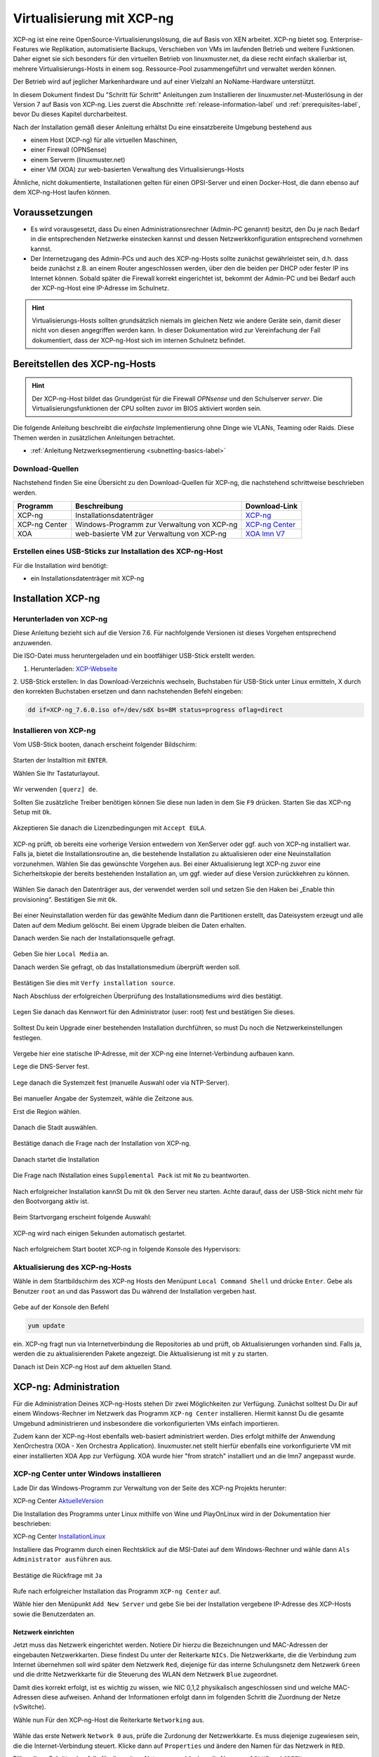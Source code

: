 .. _install-on-xen-label:

============================
 Virtualisierung mit XCP-ng
============================

.. sectionauthor:: `@cweikl <https://ask.linuxmuster.net/u/cweikl>`_

XCP-ng ist eine reine OpenSource-Virtualisierungslösung, die auf Basis 
von XEN arbeitet. XCP-ng bietet sog. Enterprise-Features wie Replikation, 
automatisierte Backups, Verschieben von VMs im laufenden Betrieb und 
weitere Funktionen. Daher eignet sie sich besonders für den virtuellen 
Betrieb von linuxmuster.net, da diese recht einfach skalierbar ist,
mehrere Virtualisierungs-Hosts in einem sog. Ressource-Pool zusammengeführt
und verwaltet werden können.

Der Betrieb wird auf jeglicher Markenhardware und auf einer Vielzahl an 
NoName-Hardware unterstützt.

In diesem Dokument findest Du "Schritt für Schritt" Anleitungen zum
Installieren der linuxmuster.net-Musterlösung in der Version 7 auf
Basis von XCP-ng. Lies zuerst die Abschnitte :ref:`release-information-label` 
und :ref:`prerequisites-label`, bevor Du dieses Kapitel durcharbeitest.

Nach der Installation gemäß dieser Anleitung erhältst Du eine
einsatzbereite Umgebung bestehend aus

* einem Host (XCP-ng) für alle virtuellen Maschinen, 
* einer Firewall (OPNSense)  
* einem Serverm (linuxmuster.net)
* einer VM (XOA) zur web-basierten Verwaltung des Virtualisierungs-Hosts

Ähnliche, nicht dokumentierte, Installationen gelten für einen
OPSI-Server und einen Docker-Host, die dann ebenso auf dem XCP-ng-Host
laufen können.

Voraussetzungen
===============

* Es wird vorausgesetzt, dass Du einen Administrationsrechner
  (Admin-PC genannt) besitzt, den Du je nach Bedarf in die
  entsprechenden Netzwerke einstecken kannst und dessen
  Netzwerkkonfiguration entsprechend vornehmen kannst.

* Der Internetzugang des Admin-PCs und auch des XCP-ng-Hosts sollte
  zunächst gewährleistet sein, d.h. dass beide zunächst z.B. an einem
  Router angeschlossen werden, über den die beiden per DHCP oder fester IP 
  ins Internet können. Sobald später die Firewall korrekt eingerichtet
  ist, bekommt der Admin-PC und bei Bedarf auch der XCP-ng-Host eine
  IP-Adresse im Schulnetz.

.. hint:: 

   Virtualisierungs-Hosts sollten grundsätzlich niemals im gleichen Netz wie 
   andere Geräte sein, damit dieser nicht von diesen angegriffen werden kann.
   In dieser Dokumentation wird zur Vereinfachung der Fall dokumentiert, dass
   der XCP-ng-Host sich im internen Schulnetz befindet.

Bereitstellen des XCP-ng-Hosts
==============================

.. hint:: 

   Der XCP-ng-Host bildet das Grundgerüst für die Firewall *OPNsense* und
   den Schulserver *server*. Die Virtualisierungsfunktionen der CPU sollten 
   zuvor im BIOS aktiviert worden sein.

Die folgende Anleitung beschreibt die *einfachste* Implementierung
ohne Dinge wie VLANs, Teaming oder Raids. Diese Themen werden in
zusätzlichen Anleitungen betrachtet.

* :ref:`Anleitung Netzwerksegmentierung <subnetting-basics-label>` 


Download-Quellen
----------------

Nachstehend finden Sie eine Übersicht zu den Download-Quellen für XCP-ng, die nachstehend schrittweise 
beschrieben werden.

+---------------+--------------------------+---------------------------------------------------------------------------------+
| Programm      | Beschreibung             | Download-Link                                                                   |
+===============+==========================+=================================================================================+
| XCP-ng        | Installationsdatenträger | `XCP-ng <https://xcp-ng.org/#easy-to-install>`_                                 |
+---------------+--------------------------+---------------------------------------------------------------------------------+
| XCP-ng Center | Windows-Programm zur     | `XCP-ng Center <https://github.com/xcp-ng/xenadmin/releases>`_                  |
|               | Verwaltung von XCP-ng    |                                                                                 |
+---------------+--------------------------+---------------------------------------------------------------------------------+
| XOA           | web-basierte VM zur      | `XOA lmn V7 <http://fleischsalat.linuxmuster.org/xva/lmn7-xoa-2019-03-08.zip>`_ |
|               | Verwaltung von XCP-ng    |                                                                                 |
+---------------+--------------------------+---------------------------------------------------------------------------------+

Erstellen eines USB-Sticks zur Installation des XCP-ng-Host
-----------------------------------------------------------

Für die Installation wird benötigt:

* ein Installationsdatenträger mit XCP-ng


Installation XCP-ng
===================

Herunterladen von XCP-ng
------------------------
Diese Anleitung bezieht sich auf die Version 7.6. Für nachfolgende Versionen ist 
dieses Vorgehen entsprechend anzuwenden.

Die ISO-Datei muss heruntergeladen und ein bootfähiger USB-Stick erstellt werden.

1. Herunterladen: XCP-Webseite_

.. _XCP-Webseite: https://xcp-ng.org/#easy-to-install

2. USB-Stick erstellen: In das Download-Verzeichnis wechseln, Buchstaben für 
USB-Stick unter Linux ermitteln, X durch den korrekten Buchstaben ersetzen und 
dann nachstehenden Befehl eingeben:

.. code-block:: console
 
   dd if=XCP-ng_7.6.0.iso of=/dev/sdX bs=8M status=progress oflag=direct


Installieren von XCP-ng
-----------------------

Vom USB-Stick booten, danach erscheint folgender Bildschirm:

.. figure:: media/xcp-ng/xcp-ng-install1.png
   :align: center
   :alt: Schritt 1 der Installation des XCP-ng Servers

Starten der Installtion mit ``ENTER``.

Wählen Sie Ihr Tastaturlayout.

.. figure:: media/xcp-ng/xcp-ng-install2.png
   :align: center
   :alt: Schritt 2 der Installation des XCP-ng Servers

Wir verwenden ``[querz] de``.

Sollten Sie zusätzliche Treiber benötigen können Sie diese nun laden in dem Sie ``F9`` 
drücken. Starten Sie das XCP-ng Setup mit ``Ok``.

.. figure:: media/xcp-ng/xcp-ng-install3-new.png
   :align: center
   :alt: Schritt 3 der Installation des XCP-ng Servers

Akzeptieren Sie danach die Lizenzbedingungen mit ``Accept EULA``.

.. figure:: media/xcp-ng/xcp-ng-install4-new.png
   :align: center
   :alt: Schritt 4 der Installation des XCP-ng Servers

XCP-ng prüft, ob bereits eine vorherige Version entwedern von XenServer oder ggf. auch 
von XCP-ng installiert war. Falls ja, bietet die Installationsroutine an, die 
bestehende Installation zu aktualisieren oder eine Neuinstallation vorzunehmen. Wählen 
Sie das gewünschte Vorgehen aus. Bei einer Aktualisierung legt XCP-ng zuvor eine 
Sicherheitskopie der bereits bestehenden Installation an, um ggf. wieder auf diese Version 
zurückkehren zu können.

.. figure:: media/xcp-ng/xcp-ng-install5-new.png
   :align: center
   :alt: Schritt 5 der Installation des XCP-ng Servers

Wählen Sie danach den Datenträger aus, der verwendet werden soll und setzen Sie den Haken 
bei „Enable thin provisioning“. Bestätigen Sie mit ``Ok``.

.. figure:: media/xcp-ng/xcp-ng-install6-new.png
   :align: center
   :alt: Schritt 6 der Installation des XCP-ng Servers

Bei einer Neuinstallation werden für das gewählte Medium dann die Partitionen erstellt, das 
Dateisystem erzeugt und alle Daten auf dem Medium gelöscht. Bei einem Upgrade bleiben die 
Daten erhalten.

Danach werden Sie nach der Installationsquelle gefragt. 

.. figure:: media/xcp-ng/xcp-ng-install7-new.png
   :align: center
   :alt: Schritt 7 der Installation des XCP-ng Servers

Geben Sie hier ``Local Media`` an.

Danach werden Sie gefragt, ob das Installationsmedium überprüft werden soll.

.. figure:: media/xcp-ng/xcp-ng-install8-new.png
   :align: center
   :alt: Schritt 8 der Installation des XCP-ng Servers

Bestätigen Sie dies mit ``Verfy installation source``.

Nach Abschluss der erfolgreichen Überprüfung des Installationsmediums wird dies bestätigt.

.. figure:: media/xcp-ng/xcp-ng-install9.png
   :align: center
   :alt: Schritt 9 der Installation des XCP-ng Servers

Legen Sie danach das Kennwort für den Administrator (user: root) fest und bestätigen Sie dieses.

.. figure:: media/xcp-ng/xcp-ng-install10.png
   :align: center
   :alt: Schritt 10 der Installation des XCP-ng Servers

Solltest Du kein Upgrade einer bestehenden Installation durchführen, 
so must Du noch die Netzwerkeinstellungen festlegen.

.. figure:: media/xcp-ng/xcp-ng-install11.png
   :align: center
   :alt: Schritt 11 der Installation des XCP-ng Servers

Vergebe hier eine statische IP-Adresse, mit der XCP-ng eine Internet-Verbindung aufbauen kann.

Lege die DNS-Server fest.

.. figure:: media/xcp-ng/xcp-ng-install12.png
   :align: center
   :alt: Schritt 12 der Installation des XCP-ng Servers

Lege danach die Systemzeit fest (manuelle Auswahl oder via NTP-Server).

.. figure:: media/xcp-ng/xcp-ng-install13.png
   :align: center
   :alt: Schritt 13 der Installation des XCP-ng Servers

Bei manueller Angabe der Systemzeit, wähle die Zeitzone aus.

Erst die Region wählen.

.. figure:: media/xcp-ng/xcp-ng-install14.png
   :align: center
   :alt: Schritt 14 der Installation des XCP-ng Servers

Danach die Stadt auswählen.

.. figure:: media/xcp-ng/xcp-ng-install15.png
   :align: center
   :alt: Schritt 15 der Installation des XCP-ng Servers

Bestätige danach die Frage nach der Installation von XCP-ng.

.. figure:: media/xcp-ng/xcp-ng-install16.png
   :align: center
   :alt: Schritt 16 der Installation des XCP-ng Servers

Danach startet die Installation

.. figure:: media/xcp-ng/xcp-ng-install17.png
   :align: center
   :alt: Schritt 17 der Installation des XCP-ng Servers

Die Frage nach INstallation eines ``Supplemental Pack`` ist mit ``No`` zu beantworten.

.. figure:: media/xcp-ng/xcp-ng-install18.png
   :align: center
   :alt: Schritt 18 der Installation des XCP-ng Servers

Nach erfolgreicher Installation kannSt Du mit ``Ok`` den Server neu starten.
Achte darauf, dass der USB-Stick nicht mehr für den Bootvorgang aktiv ist.

.. figure:: media/xcp-ng/xcp-ng-install19.png
   :align: center
   :alt: Schritt 19 der Installation des XCP-ng Servers

Beim Startvorgang erscheint folgende Auswahl:

.. figure:: media/xcp-ng/xcp-ng-install20.png
   :align: center
   :alt: Schritt 20 der Installation des XCP-ng Servers

XCP-ng wird nach einigen Sekunden automatisch gestartet.

.. figure:: media/xcp-ng/xcp-ng-install21.png
   :align: center
   :alt: Schritt 21 der Installation des XCP-ng Servers

Nach erfolgreichem Start bootet XCP-ng in folgende Konsole des Hypervisors:

.. figure:: media/xcp-ng/xcp-ng-install22.png
   :align: center
   :alt: Schritt 22 der Installation des XCP-ng Servers


Aktualisierung des XCP-ng-Hosts
-------------------------------

Wähle in dem Startbildschirm des XCP-ng Hosts den Menüpunt ``Local Command Shell``
und drücke ``Enter``. Gebe als Benutzer ``root`` an und das Passwort das Du 
während der Installation vergeben hast.

.. figure:: media/xcp-ng/xcp-ng-install23.png
   :align: center
   :alt: Schritt 23 der Installation des XCP-ng Servers

Gebe auf der Konsole den Befehl 

.. code-block:: console
 
   yum update

ein. XCP-ng fragt nun via Internetverbindung die Repositories ab und prüft, ob
Aktualisierungen vorhanden sind. Falls ja, werden die zu aktualisierenden Pakete 
angezeigt. Die Aktualisierung ist mit ``y`` zu starten.

Danach ist Dein XCP-ng Host auf dem aktuellen Stand.

XCP-ng: Administration
=======================

Für die Administration Deines XCP-ng-Hosts stehen Dir zwei Möglichkeiten zur Verfügung.
Zunächst solltest Du Dir auf einem Windows-Rechner im Netzwerk das Programm ``XCP-ng Center`` 
installieren. Hiermit kannst Du die gesamte Umgebund administrieren und insbesondere die 
vorkonfigurierten VMs einfach importieren. 

Zudem kann der XCP-ng-Host ebenfalls web-basiert administriert werden. Dies erfolgt mithilfe 
der Anwendung XenOrchestra (XOA - Xen Orchestra Application). linuxmuster.net stellt hierfür 
ebenfalls eine vorkonfigurierte VM mit einer installierten XOA App zur Verfügung. XOA wurde
hier "from stratch" installiert und an die lmn7 angepasst wurde.

XCP-ng Center unter Windows installieren
----------------------------------------

Lade Dir das Windows-Programm zur Verwaltung von der Seite des XCP-ng Projekts herunter:

XCP-ng Center AktuelleVersion_

.. _AktuelleVersion: https://github.com/xcp-ng/xenadmin/releases

Die Installation des Programms unter Linux mithilfe von Wine und PlayOnLinux wird in der Dokumentation hier beschrieben:

XCP-ng Center InstallationLinux_

.. _InstallationLinux: 'XCP-ng Center unter Linux installieren'_  


Installiere das Programm durch einen Rechtsklick auf die MSI-Datei auf dem Windows-Rechner und 
wähle dann ``Als Administrator ausführen`` aus.

.. figure:: media/administration/xcp-ng-admin1.png
   :align: center
   :alt: Installation XCP-ng Center

Bestätige die Rückfrage mit ``Ja``

.. figure:: media/administration/xcp-ng-admin2.png
   :align: center
   :alt: 2. Teil: Installation XCP-ng Center

Rufe nach erfolgreicher Installation das Programm ``XCP-ng Center`` auf.

Wähle hier den Menüpunkt ``Add New Server`` und gebe Sie bei der Installation
vergebene IP-Adresse des XCP-Hosts sowie die Benutzerdaten an.

.. figure:: media/administration/xcp-ng-admin3.png
   :align: center
   :alt: 3. Teil: Hinzufügen des XCP-ng-Hosts


Netzwerk einrichten
~~~~~~~~~~~~~~~~~~~

Jetzt muss das Netzwerk eingerichtet werden. Notiere Dir hierzu die Bezeichnungen
und MAC-Adressen der eingebauten Netzwerkkarten. Diese findest Du unter der Reiterkarte ``NICs``.
Die Netzwerkkarte, die die Verbindung zum Internet übernehmen soll wird später dem Netzwerk ``Red``, 
diejenige für das interne Schulungsnetz dem Netzwerk ``Green`` und die dritte Netzwerkkarte 
für die Steuerung des WLAN dem Netzwerk ``Blue`` zugeordnet.

Damit dies korrekt erfolgt, ist es wichtig zu wissen, wie NIC 0,1,2 physikalisch angeschlossen sind
und welche MAC-Adressen diese aufweisen. Anhand der Informationen erfolgt dann im folgenden Schritt
die Zuordnung der Netze (vSwitche).

Wähle nun Für den XCP-ng-Host die Reiterkarte ``Networking`` aus.

.. figure:: media/administration/xcp-ng-admin4.png
   :align: center
   :alt: 4. Teil: Netzwerke einrichten

Wähle das erste Netwerk ``Network 0`` aus, prüfe die Zurdonung der Netzwerkkarte. 
Es muss diejenige zugewiesen sein, die die Internet-Verbindung steuert. Klicke dann auf ``Properties`` 
und ändere den Namen für das Netzwerk in ``RED``.

Führe diese Schritte ebenfalls für die weitere Netze aus und ändere die Namen auf ``BLUE`` und ``GREEN``.


VMs importieren
~~~~~~~~~~~~~~~

Nachdem das Netzwerk korrekt eingerichtet wurde, können nun die VMs der linuxmuster.net 
importiert werden.

Lade Dir vorher zunächst alle VMs, die Du importieren möchtest unter linuxmuster.net herunter.

Danach rufe im XCP-ng Center den Menüpunkt ``File -> Import`` auf.

.. figure:: media/import-vms/xcp-ng-menue-import.png
   :align: center
   :alt: Import aufrufen

Es erscheint ein neues Fenster.

.. figure:: media/import-vms/xcp-ng-import-window.png
   :align: center
   :alt: Import: Speicherort auswählen

Gebe hier den Speicherort und den Dateinamen der zu importierenden VM an. Die VMs 
weisen die Dateiendung ``.ova`` auf.

.. figure:: media/import-vms/xcp-ng-import-filename.png
   :align: center
   :alt: Import: Datei mit Speicherort angeben

Nach Bestätigung mit ``Ok`` erscheint nun das erste Fenster, um den Import zu steuern.
Zunächst must Du den XCP-ng-Host festlegen, für den der Import der VM erfolgen soll.

.. figure:: media/import-vms/xcp-ng-import-part1.png
   :align: center
   :alt: Import: Heimserver angeben

Wähle danach Deinen gewünschten Speicher aus. Bestätige mit ``Next``.

.. figure:: media/import-vms/xcp-ng-import-part2.png
   :align: center
   :alt: Import: Speicher auswählen

Prüfe die Netzwerkeinstellungen, die von der zu importierenden VM stammen.

.. figure:: media/import-vms/xcp-ng-import-part3.png
   :align: center
   :alt: Import: Netzwerkangaben prüfen

Bestätige diese mit ``Next``.

Für die Security settings aktiviere die Option ``Verify manifest content``.

.. figure:: media/import-vms/xcp-ng-import-part4.png
   :align: center
   :alt: Import: Security settings

Bestätige diese mit ``Next``.

.. figure:: media/import-vms/xcp-ng-import-part5.png
   :align: center
   :alt: Import: OS Fixup Settings

Bestätige die Vorauswahl mit ``Next``.

.. figure:: media/import-vms/xcp-ng-import-part6.png
   :align: center
   :alt: Import: Transver VM Settings

Bestätige das Management Network des XCP-Hosts als Transfer-Network.

.. figure:: media/import-vms/xcp-ng-import-part7.png
   :align: center
   :alt: Import: Review import settings

Prüfe nun nochmals alle Einstellungen für den Import der VM.
Falls Änderungen erforderlich sind, gehe mit ``Previous`` zurück zur
gewünschten Einstellung.

Bestätige nun den Import mit ``Finish``.

Der Import kann einige Zeit dauern. Danach solltest Du die importierte 
VM im XCP-ng Center sehen können.

.. figure:: media/import-vms/xcp-ng-imported-vms.png
   :align: center
   :alt: Importierte VMs in XCP-ng Center


VMs starten und aktualisieren
~~~~~~~~~~~~~~~~~~~~~~~~~~~~~

Wähle im XCP-ng Center links die VM aus, die Du starten möchtest.
Klicke danach oben in der Mnüleiste das Icon ``Start`` aus.

Beginne mit der Firewall Opnsense. Starte diese.

.. figure:: media/import-vms/xcp-ng-install-opnsense-started.png
   :align: center
   :alt: Gestartete VM OPNsense

Melde Dich auf der Konsole mit den Daten ``root`` und ``Muster!`` an.

.. figure:: media/import-vms/xcp-ng-install-menue-opnsense.png
   :align: center
   :alt: Konsolenmenü OPNsense

Wähle danach in dem Konsolenmenü den Punkt 12) aus, um die Firewall zu 
aktualisieren.

.. figure:: media/import-vms/xcp-ng-install-opnsense-update-started.png
   :align: center
   :alt: Update der VM OPNsense

Bestätige diesen Vorgang mit ``y`` und warte bis die VM neu gestartet wurde.

Starte die VM mit dem linuxmuster.net Server.
Melde Dich mit o.g. Logindaten an, und aktualisiere die VM.

.. figure:: media/import-vms/xcp-ng-install-update-server-vm.png
   :align: center
   :alt: Update der Server VM

Bestätigen Sie das Update mit ``y``.

.. figure:: media/import-vms/xcp-ng-install-update-server-vm.png
   :align: center
   :alt: Update der Server VM


Sofern Du weitere VMs importiert hast, führe die Aktualisierungen
analog aus.

Für die weitere Einrichtung von linuxmuster.net für Deine Schule folge
der Dokumentation unter:

* :ref:`Installation und Erstkonfiguration <setup-using-selma-label>` 


XCP-ng Center unter Linux installieren
--------------------------------------

XCP-ng Center ist eine Anwendung zur Administration des XCP-ng Virtualisierers, 
die für den Betrieb unter Windows programmiert wurde. Um diese Verwaltungssoftware 
betriebssystemunabhängig einzusetzen, nutzt Du die bereits vorkonfigurierte 
virtuelle Maschine (VM) Xen Orchestra (XOA) und iomportierst diese in XCP-ng. 

Weitere Hinweise findest Du unter 'Xen Orchestra (XOA)`_

Für die Installtion unter Linux sind folgende Schritte notwendig:

1. Installation einer aktuellen Wine Version unter Linux
2. Installation von PlayOnLinux
3. INstalation der aktuellen XCP-ng Center App via PlayOnLinux Plugin
4. Verbindung zum XCP-ng Server via Port 80


Installation von Wine
~~~~~~~~~~~~~~~~~~~~~

Zunächst muss Wine für das jeweils genutzte Linux-Derivat installiert werden. 
Das Projekt ``Wine`` bietet hierzu eine Reihe an Hinweisen an. 
Diese stehen ebenfalls für die jeweiligen Linux-Derivate zur Verfügung:

- https://wiki.winehq.org/Wine_Installation_and_Configuration
- https://wiki.winehq.org/Debian
- https://wiki.debian.org/Wine
- https://wiki.winehq.org/Ubuntu

Hast Du für Dein Linux Wine installiert, ist nun PlayOnLinux zu installieren.

Installation PlayOnLinux
~~~~~~~~~~~~~~~~~~~~~~~~

Für die jeweiligen Linux-Derivate stehen fertige Pakete für die Installation zur 
Verfügung. Diese finden sich inkl. den Installationshinweisen unter InstPlayOnLinux_:

.. _InstPlayOnLinux: https://www.playonlinux.com/en/download.html

In der Regel verfügen die Linux-Derivate bereits über eingetragene Paketquellen 
für PlayOnLinux. Über den Download-Bereich des Projekts sind die aktuellsten Pakete 
zu erhalten.

.. hint::

   Es sollte wine 4.0 (i386) mit 32-Bit Unterstützung und PlayOnLinux 4.3.4 installiert 
   sein. PlayOnLinux soll Windows 7 simulieren.


Installation von XCP-ng Center
~~~~~~~~~~~~~~~~~~~~~~~~~~~~~~

Für die Installation von XCP-ng Center must Du vorab eine XCP-ng Center Version
herunterladen, die für die Installation mit PlayOnLinux vorbereitet wurde. Es handelt
sich hierbei um einen PlayOnLinux Container, der XCP-ng Center mit allen Abhängigkeiten 
(IE8, .NET Framework 2.0 SP2 und .NET Framework 4.7.2) enthält.

Die aktuellste Version_ lädst Du vorab herunter:

.. _Version: https://github.com/aldebaranbm/xencenter-playonlinux/releases/tag/2019-02-05

Danach rufst Du PlayOnLinux auf. Dort gehst Du im Menü auf den 
``Menüpunkt -> Erweiterungen (Plugins) -> Untermenü PlayOnLinux Vault``.

Es erscheint dann ein neues Fenster für die weitere Installation der Anwendung.

.. figure:: media/xcp-center/playonlinux1.png
   :align: center
   :alt: PlayOnLinux Schritt 1

Klicke hier auf ``Weiter``.

Du gelangst zum nächsten Fenster, in dem Du angegeben kannst, ob Du eine Anwendung installieren
oder deinstallieren möchtest.

.. figure:: media/xcp-center/playonlinux2.png
   :align: center
   :alt: PlayOnLinux Schritt 2

Wähle hier die Option ``Restore an applications...`` 
und gehe auf ``Weiter``.

Im nächsten Schritt must Du die Anwendung angeben, die zu installieren ist. 

.. figure:: media/xcp-center/playonlinux3.png
   :align: center
   :alt: PlayOnLinux Schritt 3

Hier must Du auf ``Durchsuchen`` klicken und dann im Dateisystem den bereits
heruntergeladenen PlayOnLinux-Container mit XCP-ng Center angeben. Die Datei 
weist die Dateierweiterung ``.polApp`` auf.

.. figure:: media/xcp-center/playonlinux4.png
   :align: center
   :alt: PlayOnLinux Schritt 4

Danach klickst Du auf ``Weiter``.

.. figure:: media/xcp-center/playonlinux5.png
   :align: center
   :alt: PlayOnLinux Schritt 5

Es wird nochmals eine Übersicht angezeigt, mit der zu installierenden Anwendung
und dem erforderlichen Speicherplatz.

.. figure:: media/xcp-center/playonlinux5.png
   :align: center
   :alt: PlayOnLinux Schritt 5

Klicke für die Installation auf ``Weiter``.

Der Installationfortschritt wird Dir angezeigt.

.. figure:: media/xcp-center/playonlinux6.png
   :align: center
   :alt: PlayOnLinux Schritt 6

Nach erfolgreicher Installtion siehst Du folgendes Fenster:

.. figure:: media/xcp-center/playonlinux7.png
   :align: center
   :alt: PlayOnLinux Schritt 7

Gehe auf ``Weiter``. Das Fenster wird dadurch geschlossen.


Aufruf XCP-ng Center unter PlayOnLinux
~~~~~~~~~~~~~~~~~~~~~~~~~~~~~~~~~~~~~~

Die zuvor installierte XCP-ng Anwendung findest Du nun unter PlayOnLinux.

.. figure:: media/xcp-center/playonlinux8.png
   :align: center
   :alt: PlayOnLinux Schritt 8

Markiere die Anwendung und gehe links im Kontextmenü auf ``Ausführen``.

Das Programm startet dann.

Greife nun auf XCP-ng zu, indem zu als Server die IP + Portnummer angibst.
Es funktioniert derzeit nur der Port 80. Ein Zugriff auf Port 443 ist derzeit 
noch nicht möglich.

.. figure:: media/xcp-center/xcp-center-wine-add-server.png
   :align: center
   :alt: XCP-Center Server hinzufügen

Gebe hier die lokale IP des XCP-Hosts dann einen Doppelpunkt und die Portnummer an. 
Z.B. ``192.168.199.59:80``

.. note::
   Es erfolgt somit kein verschlüsselter Zugriff auf den XCP-Host. Bitte unbedingt beachten !

.. figure:: media/xcp-center/xcp-center-logged-in.png
   :align: center
   :alt: XCP-Center Server hinzufügen

Um später XCP-ng unter Linux direkt vom Desktop aus aufrufen zu können, kannst Du in PlayOnLinux
XCP-ng als Anwendung in der rechten Hälfte des Fenster markieren und links dann im 
Kontextmenü den Eintrag ``Eintrag erstellen`` auswählen.

Danach findet sich auf dem Desktop der gewünschte Starter-Eintrag.


Mögliche Fehler mit PlayOnLinux
~~~~~~~~~~~~~~~~~~~~~~~~~~~~~~~

Sollte nach Aufruf des Programm mit PlayOnLinux ein Fehlerfenster erscheinen,
so gibt es verschiedene Fehlerquellen.

.. figure:: media/xcp-center/playonlinuxerror1.png
   :align: center
   :alt: PlayOnLinux Fehler 1

Es ist häufiger der Fall, dass Wine in einer 64-Bit Umgebung installiert wurde und 
nur 64-Bit Programme lauffähig sind. XCP-ng Center benötigt alelrdings 32-Bit 
Laufzeitumgebungen für Wine.

.. figure:: media/xcp-center/playonlinuxerror2.png
   :align: center
   :alt: PlayOnLinux Fehler 2

In diesem Fall kannst Du einfach wine32 nachinstallieren, indem Du root 
auf der Eingabekonsole für Debian - Derivate angibst:

  sudo apt-get install wine32

Sollten danach immer noch Fehler auftreten, so solltest Du
die Wine-Istallation und die PlayOnLinux - Installation aktualisieren_.

.. _aktualisieren: http://tipsonubuntu.com/2019/02/01/install-wine-4-0-ubuntu-18-10-16-04-14-04/

Sollte es weiterhin Probleme geben, so must Du ggf. einen Rebuild erstellen. 
Hinweise hierzu erhälst Du unter_:

.. _unter: https://github.com/aldebaranbm/xencenter-playonlinux


Xen Orchestra Appliance(XOA)
----------------------------

Xen Orchestra Appliance (XOA_) bietet die Möglichkeit, die Virtualisierungsumgebung XCP-ng webbasiert und plattformunabhängig zu administrieren. Die bereitgestellten
Funktionen entsprechen denen des Programms XCP-ng Center für Windows und gehen hinsichtlich der Backups darüber hinaus. Es können via Borwserzugriff VMs importiert, 
exportiert, neue VMs erstellt und verschoben werden. Zudem lassen sich so plattformunabhängig verschiedene Arten von Backups auf unterschiedlichen Datenträgern erstellen
und Zeitpläne zur automatisierten Erstellung der Backups definieren und aktivieren. 

.. _XOA: https://xen-orchestra.com

Xen Orchestra wird von der französischen Firma vates_ entwickelt und supportet. Diese stellt XOA als Open Source zur Verfügung. Der Quellcode findet sich auf github_.

.. _vates: https://vates.fr/

.. _github: https://github.com/vatesfr/xen-orchestra

linuxmuster.net hat gemäß dieser Anleitung_ eine XOA-VM zum Einsatz auf der Virtualisierungsumgebung XCP-ng auf Basis von Ubuntu 18.04 LTS mit Anpassungen für 
linuxmuster v7 erstellt. Die VM wurde ``from the sources`` erstellt, und für den Betrieb mit linuxmuster.net auf XCP-ng angepasst.

.. _Anleitung: https://xen-orchestra.com/docs/from_the_sources.html

.. note::
 Um XOA VM nutzen zu können, muss diese zuerst unter XCP-ng importiert worden sein!


Import der VM
~~~~~~~~~~~~~

Lade zuerst die vorbereitete XOA-VM für linuxmuster.net als ZIP-Archiv_ herunter. Entpacke dieses Archiv lokal (ca. 6 GiB) und importiere dann die VM wie bereits zuvor 
im Unterkapitel_ ``VMs importieren`` beschrieben.  

.. _ZIP-Archiv: http://fleischsalat.linuxmuster.org/xva/lmn7-xoa-2019-03-08.zip

.. _Unterkapitel: http://docs.linuxmuster.net/de/v7/appendix/install-on-xcp-ng/index.html#vms-importieren

Anpassung der VM
~~~~~~~~~~~~~~~~

Einige Einstellungen der vorkonfigurierten VM sind nach dem Import auf die eigene Virtualisierungsumgebung anzupassen. Öffne hierzu einen Webbrowser und öffne die Seite 
http://10.0.0.4 oder https://10.0.0.4. Der PC, auf dem der Browser geöffnet wird, muss sich im Netz 10.0.0.0/16 (grünes Netz - internes LAN der linuxmuster.net) befinden,
damit eine Verbindung möglich ist. Wählst Du den verschlüsselten Zugriff, so bestätige die Zertifikatswarnung, da ein selbst erstelltes Zertifikat für XOA ertsellt und 
konfiguriert wurde.

Es erscheint folgende Anmeldemaske:
 
.. figure:: media/xoa/xoa-vm-https-login.png
   :align: center
   :alt: XOA Login - Schritt 1

Gebe hier den User ``admin@admin.net`` mit dem Passwort ``Muster!`` ein und klicke auf ``Login``.

Nach erfolgreicher Anmeldung wirst Du darauf hingewiesen, dass Du XOA ``from Sources`` nutzt und Du daher kein Support und keine Updates erhälst.

.. figure:: media/xoa/xoa-login-from-sources.png
   :align: center
   :alt: XOA Login Note - Schritt 2

Bestätige dies, indem Du ``Ok`` klickst.

Danach siehst Du das ``Welcome-Fenster``. 

.. figure:: media/xoa/xoa-vm-first-screen.png
   :align: center
   :alt: XOA Welcome - Schritt 3

Du must nun den XCP-ng Host oder den XCP-ng Pool angeben, damit XOA hierauf zugreifen und die Ressourcen verwalten kann.
Wähle den Eintrag ``Add Server``.

Es erscheint dann das Einstellungs-Fenster für die Server (Settings).

.. figure:: media/xoa/xoa-vm-add-xcp-ng-host.png
   :align: center
   :alt: XOA Server Settings - Schritt 4

Trage den Hostnamen, die IP-Adresse ``10.X.X.X`` ein, die Du dem XCP-ng Server gegeben hast und gebe dahinter - durch einen Doppelpunkt getrennt - den Port an.
I.d.R. ist dies Port 443, der zu nutzen ist. XCP-ng nutzt hierbei self-signed certificates. Trage den Benutzernamen des root-Benutzers von XCP-ng sowie sein Kennwort ein.
Setze zudem den Schiebeschalter nach rechts - auf grün -, damit nicht authorisierte Zertifikate - also self-signed certificates - akzeptiert werden.
Klicke auf ``Connect``. Es wird nun von der XOA-VM die Verbindung zum XCP-ng Host aufgebaut und gespeichert.

.. note::
   Falls Du einen XCP-ng Pool mit mehreren Servern und Speicherressourcen definiert hast, must Du hier nur den Pool-Master als Server eintragen. 
   Alle weiteren Server und Ressourcen werden dann automatisch erkannt.

Ändere nun das voreingestellte Kennwort für den root-Benutzer (admin@admin.net) der XOA-VM. Klicke hierzu auf der linken Menüleist ganz unten auf der Personensymbol.

.. figure:: media/xoa/xoa-edit-my-settings.png
   :align: center
   :alt: XOA Edit My Settings - Schritt 5

Danach Konetxmenü für den Bentuzer, in dem Du das Kennwort ändern und weitere Einstellungen vornehmen kannst.

.. figure:: media/xoa/xoa-edit-password.png
   :align: center
   :alt: XOA Edit Password - Schritt 6

Trage das bisherige Kennwort ``Muster!`` sowie zweimal Dein neunes Kennwort ein, stelle die Sprache ein und bestätige die Änderungen mit einem Klick auf ``OK``.

SSH-Verbindung zur VM
~~~~~~~~~~~~~~~~~~~~~

Um sich erstmalig mit der XOA-VM via SSH zu verbinden, gibst Du in einem Terminal ein:

.. code::

   ssh -p 22 muster@10.0.0.4

Bestätige den fingerprint mit ``yes``und gebe das Kennwort ``Muster!`` ein.

Gebe auf der Konsole ``passwd`` ein und ändere der Kennwort für den Benutzer ``muser``.

Wechsle auf der Konsole zum root-Benutzer, indem Du als Benutzer ``muster`` den Befehl ``sudo su`` angibst.
Du wirst nach dem Kennwort des Muster-Nutzers gefragt. Gebe das vorher geänderte Kennwort an. Du kannst nun als Benutzer ``root`` arbeiten.

Im Verzeichnis ``/root`` findet sich eine README-Datei mit Hinweisen zur VM sowie weitere Skripte zur Aktualisierung der XOA-Installation.

Update der XOA-Installation
~~~~~~~~~~~~~~~~~~~~~~~~~~~

Um die XOA-Installation zu aktualisieren, findest Du ein Skript, das Du als root-Benutzer ausführen must.

Rufe das Skript ``/root/xo-update.sh`` auf. Die XOA-Installation from Sources wird aktualisiert. Hierbei wird aber die von linuxmuster.net angepasste
Konfigurationsdatei des xo-servers wieder überschrieben. Daher must Du nach dem Update noch die angepasste Konfigurationsdatei des xo-servers wieder zurückspielen. 
Diese Datei liegt unter ``/root/config.toml.backup`` und sollte dort niemals gelöscht werden!
Für die Rücksicherung der Konfigurationsdatei findest Du unter ``root/restore-xo-config.sh`` ein Skript, das Du als Benutzer ``root`` ausführen must. Die angepasste 
Konfigurationsdatei wird so an den korrekten Ort zurückgeschrieben und danach wir der xo-server neu gestartet.

Weitere Hinweise findest Du unter ``root/README``.

Backups: Backup NG
~~~~~~~~~~~~~~~~~~

Um mithilfe von XOA Backups zu definieren, wählst Du in der GUI der XOA-VM links im Menü den Eintrag ``Backup NG``. Dies ist der Eintrag, um Backups für XCP-ng zu erstellen.
Der Menüeintrag ``Backup`` existiert aufgrund der Abwärtskompatibilität zu XenServer -Installationen.

Grundlegende Erläuterungen zu den verschiedenen Backup-Möglichkeiten_ mit XOA findest Du im Handbuch zu XOA. Hier gibt es ebenfalls Einführungsvideos.

.. _Backup-Möglichkeiten: https://xen-orchestra.com/docs/backups.html

Wurden Backups definiert und wurden diese bereits ausgeführt, dann kannst Du deren Status und ggf. zusätzliche Backupinformationen aufrufen.

Dies kann dann z.B. wie in folgender Abbildung aussehen:

.. figure:: media/xoa/xoa-backup-ng.png
   :align: center
   :alt: XOA Backup NG - Status













